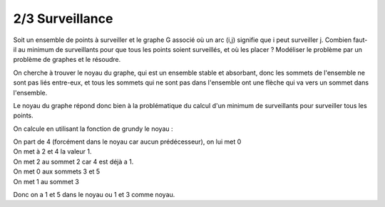 ================================
2/3 Surveillance
================================

.. image:: https://img.shields.io/badge/correction-non%20vérifiée-red.svg?style=flat&amp;colorA=E1523D&amp;colorB=007D8A
   :alt: correction non vérifiée

Soit un ensemble de points à surveiller et le graphe G associé où un arc (i,j) signifie que i peut
surveiller j. Combien faut-il au minimum de surveillants pour que tous les points soient surveillés,
et où les placer ? Modéliser le problème par un problème de graphes et le résoudre.

.. image:: /assets/math/graph/exercice/g2d.png

On cherche à trouver le noyau du graphe, qui est un ensemble stable et absorbant, donc
les sommets de l'ensemble ne sont pas liés entre-eux, et tous les sommets qui ne sont pas
dans l'ensemble ont une flèche qui va vers un sommet dans l'ensemble.

Le noyau du graphe répond donc bien à la problématique du calcul d'un minimum de surveillants
pour surveiller tous les points.

On calcule en utilisant la fonction de grundy le noyau :

| On part de 4 (forcément dans le noyau car aucun prédécesseur), on lui met 0
| On met à 2 et 4 la valeur 1.
| On met 2 au sommet 2 car 4 est déjà a 1.
| On met 0 aux sommets 3 et 5
| On met 1 au sommet 3

Donc on a 1 et 5 dans le noyau ou 1 et 3 comme noyau.
